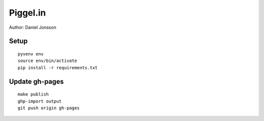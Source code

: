 =========
Piggel.in
=========

| Author: Daniel Jonsson

Setup
=====

::

    pyvenv env
    source env/bin/activate
    pip install -r requirements.txt

Update gh-pages
===============

::

    make publish
    ghp-import output
    git push origin gh-pages

